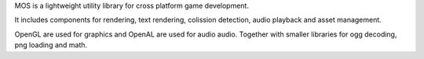 
MOS is a lightweight utility library for cross platform game development. 

It includes components for rendering, text rendering, colission detection, audio playback and asset management.

OpenGL are used for graphics and OpenAL are used for audio audio. Together
with smaller libraries for ogg decoding, png loading and math.

.. |docs| image:: https://readthedocs.org/projects/mos/badge/?version=latest
    :alt: Documentation Status
    :scale: 100%
    :target: https://readthedocs.org/projects/mos/
